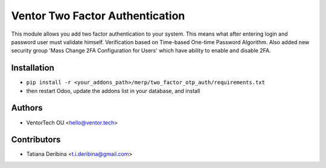 ================================
Ventor Two Factor Authentication
================================
This module allows you add two factor authentication to your system.
This means what after entering login and password user must validate himself.
Verification based on Time-based One-time Password Algorithm.
Also added new security group 'Mass Change 2FA Configuration for Users' which have
ability to enable and disable 2FA.

Installation
~~~~~~~~~~~~

* ``pip install -r <your_addons_path>/merp/two_factor_otp_auth/requirements.txt``
* then restart Odoo, update the addons list in your database, and install

Authors
~~~~~~~

* VentorTech OU <hello@ventor.tech>

Contributors
~~~~~~~~~~~~

* Tatiana Deribina <t.i.deribina@gmail.com>

